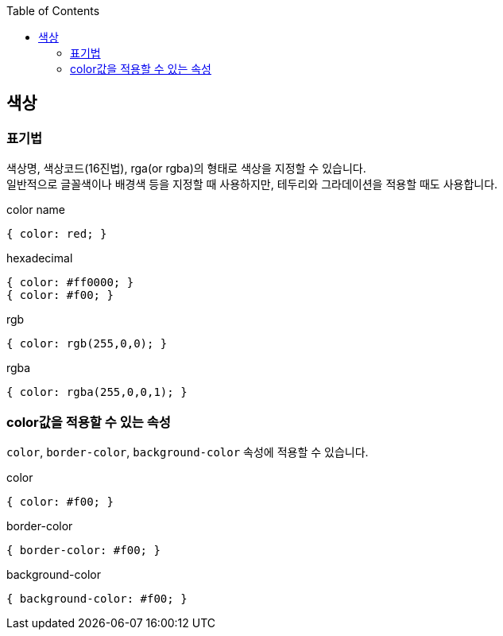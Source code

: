 :toc: right

== 색상

=== 표기법
색상명, 색상코드(16진법), rga(or rgba)의 형태로 색상을 지정할 수 있습니다. +
일반적으로 글꼴색이나 배경색 등을 지정할 때 사용하지만, 테두리와 그라데이션을 적용할 때도 사용합니다.
[source,css]
.color name
----
{ color: red; }
----
[source,css]
.hexadecimal
----
{ color: #ff0000; }
{ color: #f00; }
----
[source,css]
.rgb
----
{ color: rgb(255,0,0); }
----
[source,css]
.rgba
----
{ color: rgba(255,0,0,1); }
----

=== color값을 적용할 수 있는 속성
``color``, ``border-color``, `background-color` 속성에 적용할 수 있습니다.
[source,css]
.color
----
{ color: #f00; }
----
[source,css]
.border-color
----
{ border-color: #f00; }
----
[source,css]
.background-color
----
{ background-color: #f00; }
----
